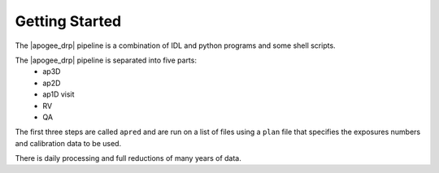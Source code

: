 ***************
Getting Started
***************

The |apogee_drp| pipeline is a combination of IDL and python programs and some shell scripts.

The |apogee_drp| pipeline is separated into five parts:
 - ap3D
 - ap2D
 - ap1D visit
 - RV
 - QA

The first three steps are called ``apred`` and are run on a list of files using a ``plan`` file that specifies the exposures numbers and calibration data to be used.

There is daily processing and full reductions of many years of data.
